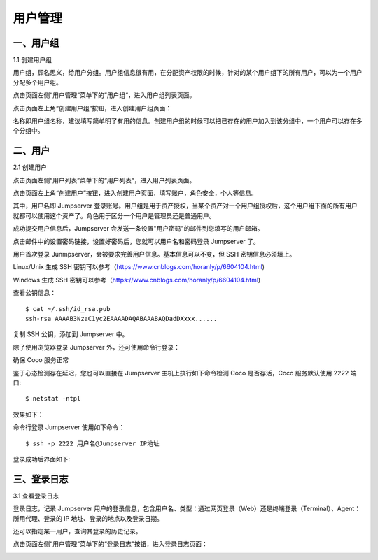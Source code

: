 用户管理
=============

一、用户组
````````````````

1.1 创建用户组

用户组，顾名思义，给用户分组。用户组信息很有用，在分配资产权限的时候，针对的某个用户组下的所有用户，可以为一个用户分配多个用户组。

点击页面左侧“用户管理”菜单下的”用户组“，进入用户组列表页面。

.. image:: _static/img/admin_user_group_list.jpg

点击页面左上角“创建用户组”按钮，进入创建用户组页面：

名称即用户组名称，建议填写简单明了有用的信息。创建用户组的时候可以把已存在的用户加入到该分组中，一个用户可以存在多个分组中。

.. image:: _static/img/admin_create_user_group.jpg

二、用户
```````````````````
2.1 创建用户

点击页面左侧“用户列表”菜单下的“用户列表“，进入用户列表页面。

点击页面左上角“创建用户”按钮，进入创建用户页面，填写账户，角色安全，个人等信息。

其中，用户名即 Jumpserver 登录账号。用户组是用于资产授权，当某个资产对一个用户组授权后，这个用户组下面的所有用户就都可以使用这个资产了。角色用于区分一个用户是管理员还是普通用户。

.. image:: _static/img/create_jumpserver_user.jpg

成功提交用户信息后，Jumpserver 会发送一条设置"用户密码"的邮件到您填写的用户邮箱。

.. image:: _static/img/create_user_success.jpg

点击邮件中的设置密码链接，设置好密码后，您就可以用户名和密码登录 Jumpserver 了。

用户首次登录 Junmpserver，会被要求完善用户信息。基本信息可以不变，但 SSH 密钥信息必须填上。

Linux/Unix 生成 SSH 密钥可以参考（https://www.cnblogs.com/horanly/p/6604104.html)

Windows 生成 SSH 密钥可以参考（https://www.cnblogs.com/horanly/p/6604104.html)

查看公钥信息：

::

    $ cat ~/.ssh/id_rsa.pub
    ssh-rsa AAAAB3NzaC1yc2EAAAADAQABAAABAQDadDXxxx......

复制 SSH 公钥，添加到 Jumpserver 中。

.. image:: _static/img/set_ssh_key.jpg


除了使用浏览器登录 Jumpserver 外，还可使用命令行登录：

确保 Coco 服务正常

.. image:: _static/img/coco_check.jpg

鉴于心态检测存在延迟，您也可以直接在 Jumpserver 主机上执行如下命令检测 Coco 是否存活，Coco 服务默认使用 2222 端口:

::

    $ netstat -ntpl

效果如下：

.. image:: _static/img/coco_check_terminal.jpg

命令行登录 Jumpserver 使用如下命令：

::

    $ ssh -p 2222 用户名@Jumpserver IP地址

登录成功后界面如下:

.. image:: _static/img/coco_success.jpg

三、登录日志
````````````````````

3.1 查看登录日志

登录日志，记录 Jumpserver 用户的登录信息，包含用户名、类型：通过网页登录（Web）还是终端登录（Terminal）、Agent：所用代理、登录的 IP 地址、登录的地点以及登录日期。

还可以指定某一用户，查询其登录的历史记录。

点击页面左侧“用户管理”菜单下的“登录日志”按钮，进入登录日志页面：

.. image:: _static/img/admin_login_log.jpg